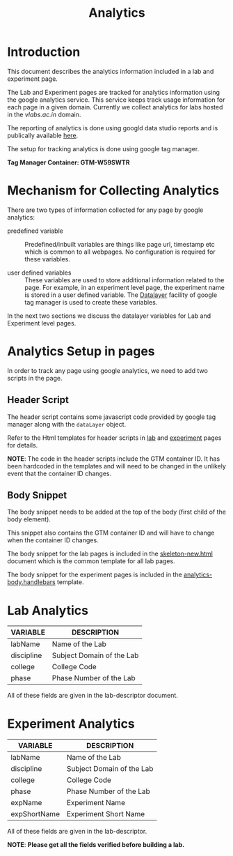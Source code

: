 #+TITLE: Analytics

* Introduction
This document describes the analytics information included in a lab
and experiment page.

The Lab and Experiment pages are tracked for analytics information
using the google analytics service.  This service keeps track usage
information for each page in a given domain.  Currently we collect
analytics for labs hosted in the [[vlabs.ac.in][vlabs.ac.in]] domain.

The reporting of analytics is done using googld data studio reports
and is publically available [[https://datastudio.google.com/u/0/reporting/1bVjKkAw-e617LmNE1v_WPdIByVRz2waa/page/5fLPB][here]].

The setup for tracking analytics is done using google tag manager.

*Tag Manager Container: GTM-W59SWTR*

* Mechanism for Collecting Analytics
There are two types of information collected for any page by google
analytics:

- predefined variable :: Predefined/inbuilt variables are things like
     page url, timestamp etc which is common to all webpages.  No
     configuration is required for these variables.

- user defined variables :: These variables are used to store
     additional information related to the page.  For example, in an
     experiment level page, the experiment name is stored in a user
     defined variable.  The [[https://support.google.com/tagmanager/answer/6164391?hl=en][Datalayer]] facility of google tag manager
     is used to create these variables.

In the next two sections we discuss the datalayer variables for Lab
and Experiment level pages.

* Analytics Setup in pages

In order to track any page using google analytics, we need to add two
scripts in the page.

** Header Script
The header script contains some javascript code provided by google tag
manager along with the =dataLayer= object.

Refer to the Html templates for header scripts in [[../page-templates/head.handlebars][lab]] and [[../templates/partials/analytics-head.handlebars][experiment]]
pages for details.

*NOTE*: The code in the header scripts include the GTM container ID.
It has been hardcoded in the templates and will need to be changed in
the unlikely event that the container ID changes.

** Body Snippet
The body snippet needs to be added at the top of the body (first child
of the body element).

This snippet also contains the GTM container ID and will have to
change when the container ID changes.

The body snippet for the lab pages is included in the
[[../skeleton-new.html][skeleton-new.html]] document which is the common template for all lab
pages.

The body snippet for the experiment pages is included in the
[[../templates/partials/analytics-body.handlebars][analytics-body.handlebars]] template.


* Lab Analytics

|------------+---------------------------|
| VARIABLE   | DESCRIPTION               |
|------------+---------------------------|
| labName    | Name of the Lab           |
| discipline | Subject Domain of the Lab |
| college    | College Code              |
| phase      | Phase Number of the Lab   |
|------------+---------------------------|

All of these fields are given in the lab-descriptor document.


* Experiment Analytics

|--------------+---------------------------|
| VARIABLE     | DESCRIPTION               |
|--------------+---------------------------|
| labName      | Name of the Lab           |
| discipline   | Subject Domain of the Lab |
| college      | College Code              |
| phase        | Phase Number of the Lab   |
| expName      | Experiment Name           |
| expShortName | Experiment Short Name     |
|--------------+---------------------------|

All of these fields are given in the lab-descriptor.


*NOTE*: *Please get all the fields verified before building a lab.*


